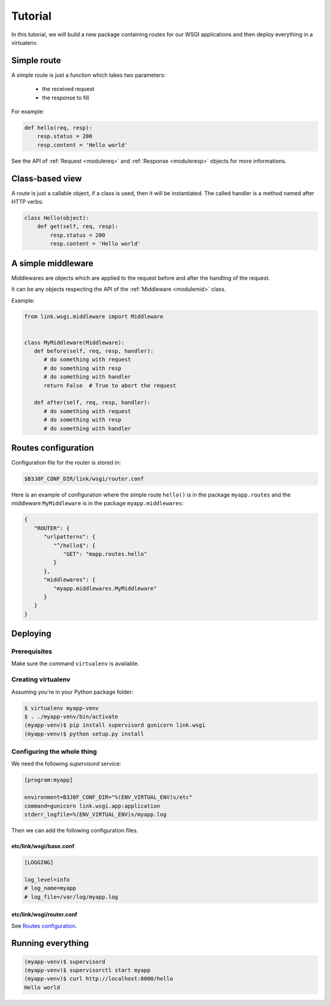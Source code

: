 Tutorial
========

In this tutorial, we will build a new package containing routes for our WSGI
applications and then deploy everything in a virtualenv.

Simple route
------------

A simple route is just a function which takes two parameters:

 - the received request
 - the response to fill

For example:

.. code-block:: python

   def hello(req, resp):
       resp.status = 200
       resp.content = 'Hello world'

See the API of :ref:`Request <modulereq>` and :ref:`Response <moduleresp>`
objects for more informations.

.. |Request| `

Class-based view
----------------

A route is just a callable object, if a class is used, then it will be
instantiated. The called handler is a method named after HTTP verbs:

.. code-block:: python

   class Hello(object):
       def get(self, req, resp):
           resp.status = 200
           resp.content = 'Hello world'

A simple middleware
-------------------

Middlewares are objects which are applied to the request before and after the
handling of the request.

It can be any objects respecting the API of the :ref:`Middleware <modulemid>`
class.

Example:

.. code-block:: python

   from link.wsgi.middleware import Middleware


   class MyMiddleware(Middleware):
      def before(self, req, resp, handler):
         # do something with request
         # do something with resp
         # do something with handler
         return False  # True to abort the request

      def after(self, req, resp, handler):
         # do something with request
         # do something with resp
         # do something with handler

Routes configuration
--------------------

Configuration file for the router is stored in:

.. code-block:: text

   $B3J0F_CONF_DIR/link/wsgi/router.conf

Here is an example of configuration where the simple route ``hello()`` is in
the package ``myapp.routes`` and the middleware ``MyMiddleware`` is in the
package ``myapp.middlewares``:

.. code-block:: javascript

   {
      "ROUTER": {
         "urlpatterns": {
            "^/hello$": {
               "GET": "mapp.routes.hello"
            }
         },
         "middlewares": {
            "myapp.middlewares.MyMiddleware"
         }
      }
   }

Deploying
---------

Prerequisites
~~~~~~~~~~~~~

Make sure the command ``virtualenv`` is available.

Creating virtualenv
~~~~~~~~~~~~~~~~~~~

Assuming you're in your Python package folder:

.. code-block:: bash

   $ virtualenv myapp-venv
   $ . ./myapp-venv/bin/activate
   (myapp-venv)$ pip install supervisord gunicorn link.wsgi
   (myapp-venv)$ python setup.py install

Configuring the whole thing
~~~~~~~~~~~~~~~~~~~~~~~~~~~

We need the following *supervisord* service:

.. code-block:: ini

   [program:myapp]

   environment=B3J0F_CONF_DIR="%(ENV_VIRTUAL_ENV)s/etc"
   command=gunicorn link.wsgi.app:application
   stderr_logfile=%(ENV_VIRTUAL_ENV)s/myapp.log

Then we can add the following configuration files.

etc/link/wsgi/base.conf
***********************

.. code-block:: ini

   [LOGGING]

   log_level=info
   # log_name=myapp
   # log_file=/var/log/myapp.log

etc/link/wsgi/router.conf
*************************

See `Routes configuration`_.

Running everything
------------------

.. code-block:: bash

   (myapp-venv)$ supervisord
   (myapp-venv)$ supervisorctl start myapp
   (myapp-venv)$ curl http://localhost:8000/hello
   Hello world

